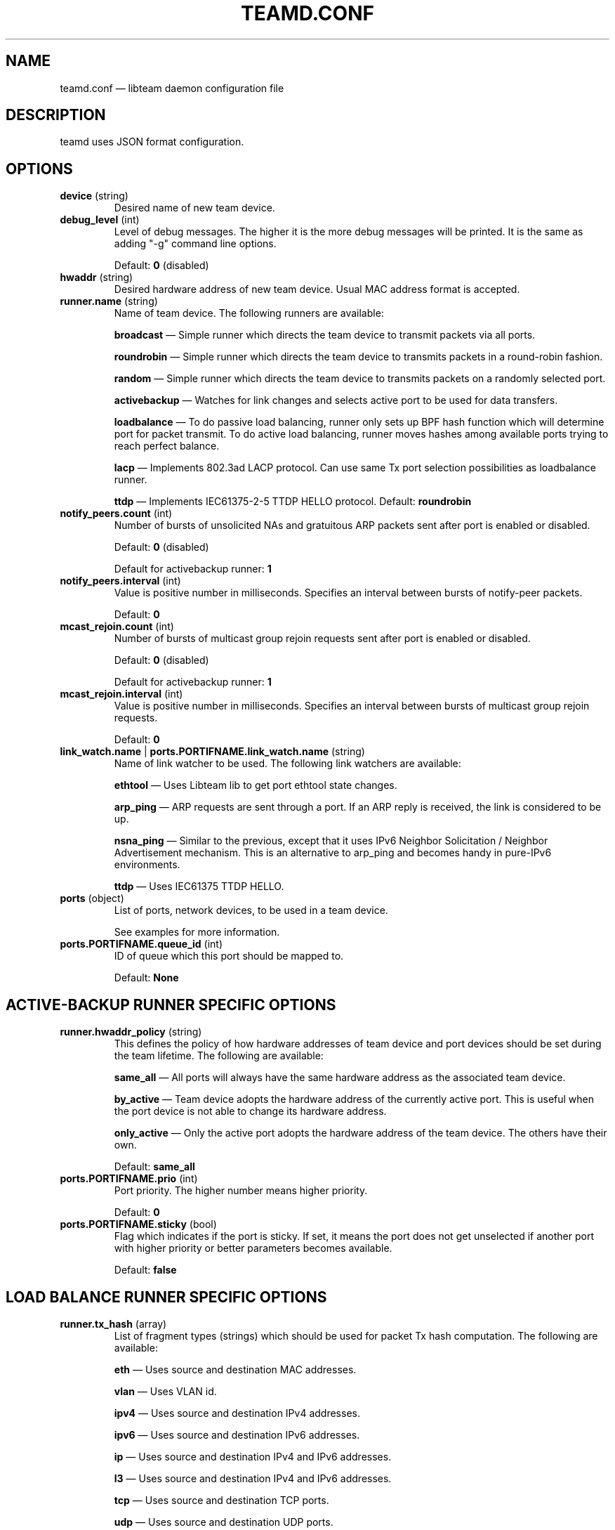 .TH TEAMD.CONF 5 "2013-07-09" "libteam" "Team daemon configuration"
.SH NAME
teamd.conf \(em libteam daemon configuration file
.SH DESCRIPTION
.PP
teamd uses JSON format configuration.
.SH OPTIONS
.TP
.BR "device " (string)
Desired name of new team device.
.TP
.BR "debug_level " (int)
Level of debug messages. The higher it is the more debug messages will be printed. It is the same as adding "-g" command line options.
.RS 7
.PP
Default:
.BR "0"
(disabled)
.RE
.TP
.BR "hwaddr " (string)
Desired hardware address of new team device. Usual MAC address format is accepted.
.TP
.BR "runner.name " (string)
Name of team device. The following runners are available:
.RS 7
.PP
.BR "broadcast "\(em
Simple runner which directs the team device to transmit packets via all ports.
.PP
.BR "roundrobin "\(em
Simple runner which directs the team device to transmits packets in a round-robin fashion.
.PP
.BR "random "\(em
Simple runner which directs the team device to transmits packets on a randomly selected port.
.PP
.BR "activebackup "\(em
Watches for link changes and selects active port to be used for data transfers.
.PP
.BR "loadbalance "\(em
To do passive load balancing, runner only sets up BPF hash function which will determine port for packet transmit. To do active load balancing, runner moves hashes among available ports trying to reach perfect balance.
.PP
.BR "lacp "\(em
Implements 802.3ad LACP protocol. Can use same Tx port selection possibilities as loadbalance runner.
.PP
.BR "ttdp "\(em
Implements IEC61375-2-5 TTDP HELLO protocol.
Default:
.BR "roundrobin"
.RE
.TP
.BR "notify_peers.count " (int)
Number of bursts of unsolicited NAs and gratuitous ARP packets sent after port is enabled or disabled.
.RS 7
.PP
Default:
.BR "0"
(disabled)
.PP
Default for activebackup runner:
.BR "1"
.RE
.TP
.BR "notify_peers.interval " (int)
Value is positive number in milliseconds. Specifies an interval between bursts of notify-peer packets.
.RS 7
.PP
Default:
.BR "0"
.RE
.TP
.BR "mcast_rejoin.count " (int)
Number of bursts of multicast group rejoin requests sent after port is enabled or disabled.
.RS 7
.PP
Default:
.BR "0"
(disabled)
.PP
Default for activebackup runner:
.BR "1"
.RE
.TP
.BR "mcast_rejoin.interval " (int)
Value is positive number in milliseconds. Specifies an interval between bursts of multicast group rejoin requests.
.RS 7
.PP
Default:
.BR "0"
.RE
.TP
.BR "link_watch.name "| " ports.PORTIFNAME.link_watch.name " (string)
Name of link watcher to be used. The following link watchers are available:
.RS 7
.PP
.BR "ethtool "\(em
Uses Libteam lib to get port ethtool state changes.
.PP
.BR "arp_ping "\(em
ARP requests are sent through a port. If an ARP reply is received, the link is considered to be up.
.PP
.BR "nsna_ping "\(em
Similar to the previous, except that it uses IPv6 Neighbor Solicitation / Neighbor Advertisement mechanism. This is an alternative to arp_ping and becomes handy in pure-IPv6 environments.
.PP
.BR "ttdp "\(em
Uses IEC61375 TTDP HELLO.
.RE
.TP
.BR "ports " (object)
List of ports, network devices, to be used in a team device.
.RS 7
.PP
See examples for more information.
.RE
.TP
.BR "ports.PORTIFNAME.queue_id " (int)
ID of queue which this port should be mapped to.
.RS 7
.PP
Default:
.BR "None"
.RE
.SH ACTIVE-BACKUP RUNNER SPECIFIC OPTIONS
.TP
.BR "runner.hwaddr_policy " (string)
This defines the policy of how hardware addresses of team device and port devices should be set during the team lifetime. The following are available:
.RS 7
.PP
.BR "same_all "\(em
All ports will always have the same hardware address as the associated team device.
.PP
.BR "by_active "\(em
Team device adopts the hardware address of the currently active port. This is useful when the port device is not able to change its hardware address.
.PP
.BR "only_active "\(em
Only the active port adopts the hardware address of the team device. The others have their own.
.PP
Default:
.BR "same_all"
.RE
.PP
.TP
.BR "ports.PORTIFNAME.prio " (int)
Port priority. The higher number means higher priority.
.RS 7
.PP
Default:
.BR "0"
.RE
.TP
.BR "ports.PORTIFNAME.sticky " (bool)
Flag which indicates if the port is sticky. If set, it means the port does not get unselected if another port with higher priority or better parameters becomes available.
.RS 7
.PP
Default:
.BR "false"
.RE
.SH LOAD BALANCE RUNNER SPECIFIC OPTIONS
.TP
.BR "runner.tx_hash " (array)
List of fragment types (strings) which should be used for packet Tx hash computation. The following are available:
.RS 7
.PP
.BR "eth "\(em
Uses source and destination MAC addresses.
.PP
.BR "vlan "\(em
Uses VLAN id.
.PP
.BR "ipv4 "\(em
Uses source and destination IPv4 addresses.
.PP
.BR "ipv6 "\(em
Uses source and destination IPv6 addresses.
.PP
.BR "ip "\(em
Uses source and destination IPv4 and IPv6 addresses.
.PP
.BR "l3 "\(em
Uses source and destination IPv4 and IPv6 addresses.
.PP
.BR "tcp "\(em
Uses source and destination TCP ports.
.PP
.BR "udp "\(em
Uses source and destination UDP ports.
.PP
.BR "sctp "\(em
Uses source and destination SCTP ports.
.PP
.BR "l4 "\(em
Uses source and destination TCP and UDP and SCTP ports.
.PP
Default:
.B
["eth", "ipv4", "ipv6"]
.RE
.TP
.BR "runner.tx_balancer.name " (string)
Name of active Tx balancer. Active Tx balancing is disabled by default. The only value available is
.BR "basic".
.RS 7
.PP
Default:
.BR "None"
.RE
.TP
.BR "runner.tx_balancer.balancing_interval " (int)
In tenths of a second. Periodic interval between rebalancing.
.RS 7
.PP
Default:
.BR "50"
.RE
.SH LACP RUNNER SPECIFIC OPTIONS
.TP
.BR "runner.active " (bool)
If active is
.BR "true"
LACPDU frames are sent along the configured links periodically. If not, it acts as "speak when spoken to".
.RS 7
.PP
Default:
.BR "true"
.RE
.PP
.TP
.BR "runner.fast_rate " (bool)
Option specifies the rate at which our link partner is asked to transmit LACPDU packets. If this is
.BR "true"
then packets will be sent once per second. Otherwise they will be sent every 30 seconds.
.RS 7
.PP
Default:
.BR "false"
.RE
.TP
.BR "runner.tx_hash " (array)
Same as for load balance runner.
.TP
.BR "runner.tx_balancer.name " (string)
Same as for load balance runner.
.TP
.BR "runner.tx_balancer.balancing_interval " (int)
Same as for load balance runner.
.TP
.BR "runner.sys_prio " (int)
System priority, value can be 0 \(en 65535.
.RS 7
.PP
Default:
.BR "65535"
.RE
.TP
.BR "runner.min_ports " (int)
Specifies the minimum number of ports that must be active before asserting carrier in the master interface, value can be 1 \(en 255.
.RS 7
.PP
Default:
.BR "1"
.RE
.TP
.BR "runner.agg_select_policy " (string)
This selects the policy of how the aggregators will be selected. The following are available:
.RS 7
.PP
.BR "lacp_prio "\(em
Aggregator with highest priority according to LACP standard will be selected. Aggregator priority is affected by per-port option
.BR "lacp_prio".
.PP
.BR "lacp_prio_stable "\(em
Same as previous one, except do not replace selected aggregator if it is still usable.
.PP
.BR "bandwidth "\(em
Select aggregator with highest total bandwidth.
.PP
.BR "count "\(em
Select aggregator with highest number of ports.
.PP
.BR "port_config "\(em
Aggregator with highest priority according to per-port options
.BR "prio " and
.BR "sticky "
will be selected. This means that the aggregator containing the port with the highest priority will be selected unless at least one of the ports in the currently selected aggregator is sticky.
.PP
Default:
.BR "lacp_prio"
.RE
.TP
.BR "ports.PORTIFNAME.lacp_prio " (int)
Port priority according to LACP standard. The lower number means higher priority.
.RS 7
.PP
Default:
.BR "255"
.RE
.TP
.BR "ports.PORTIFNAME.lacp_key " (int)
Port key according to LACP standard. It is only possible to aggregate ports with the same key.
.RS 7
.PP
Default:
.BR "0"
.RE
.PP
.SH TTDP RUNNER SPECIFIC OPTIONS
.TP
.BR "runner.notify_peers.count " (int)
Inherited from the activebackup mode. In order to follow IEC61375-2-5, set to 0.
.TP
.BR "runner.mcast_rejoin.count " (int)
Inherited from the activebackup mode. In order to follow IEC61375-2-5, set to 0.
.TP
.BR "runner.hwaddr_policy " (string)
Inherited from the activebackup mode. The ttdp runner adds two new values for this option:
.RS 7
.PP
.BR "first "\(em
In this mode, the team device will assume the MAC address of the first member port added to it (which should be the first port mentioned in the configuration file). After this, no MAC address changes are done.
.PP
.BR "fixed "\(em
In this mode, the team device will use the MAC address specified in the teamd configuration file with the "hwaddr" directive, while each member port will use its\' real address. No changes are made otherwise. Either this mode or "first" should be used for TTDP, as MAC address handling is left unspecified in the standard, and the other hwaddr policies are likely to cause confusion and breakage.
.RE
.TP
.BR "runner.chassis_hwaddr " (string)
Sets the MAC address used in the mandatory LLDP Chassis TLV sent in TTDP HELLO frames. IEC61375-2-5:2014 mandates that this TLV is included. Required.
.TP
.BR "runner.identity_hwaddr " (string)
The MAC address used to identify this ETBN. This is copied to the "srcId" field in transmitted HELLO packets. Optional. May be specified either in the link watcher scope or here, in which case the this takes precedence and all member port link watchers inherit the value.
.TP
.BR "runner.local_uuid " (string)
Local consist UUID of the consist that this ETBN is in. Sent in HELLO frames, determines consist identity. Must be in the regular UUID format like "99999999-8888-7777-aabb-ccccddddeeee"; this is encoded in big-endian format. Required, either here or in the link watcher scope. If specified only here, all member port link watchers inherit this value. If specified in both scopes, link watcher scope take precedence.
.TP
.BR "runner.silent " (int)
If set to 2, disables all IPC communication; if set to 1, disables outbound IPC communication (the runner does not send updates, but still listens for IPC communication). If set to 0, two-way IPC communication is enabled. Optional.
.RS 7
.PP
Default:
.BR "0"
.RE
.SH ETHTOOL LINK WATCH SPECIFIC OPTIONS
.TP
.BR "link_watch.delay_up "| " ports.PORTIFNAME.link_watch.delay_up " (int)
Value is a positive number in milliseconds. It is the delay between the link coming up and the runner being notified about it.
.RS 7
.PP
Default:
.BR "0"
.RE
.TP
.BR "link_watch.delay_down "| " ports.PORTIFNAME.link_watch.delay_down " (int)
Value is a positive number in milliseconds. It is the delay between the link going down and the runner being notified about it.
.RS 7
.PP
Default:
.BR "0"
.RE
.PP
.SH ARP PING LINK WATCH SPECIFIC OPTIONS
.TP
.BR "link_watch.interval "| " ports.PORTIFNAME.link_watch.interval " (int)
Value is a positive number in milliseconds. It is the interval between ARP requests being sent.
.RS 7
.PP
Default:
.BR "1000"
.RE
.TP
.BR "link_watch.init_wait "| " ports.PORTIFNAME.link_watch.init_wait " (int)
Value is a positive number in milliseconds. It is the delay between link watch initialization and the first ARP request being sent.
.RS 7
.PP
Default:
.BR "0"
.RE
.TP
.BR "link_watch.missed_max "| " ports.PORTIFNAME.link_watch.missed_max " (int)
Maximum number of missed ARP replies. If this number is exceeded, link is reported as down.
.RS 7
.PP
Default:
.BR "3"
.RE
.TP
.BR "link_watch.source_host "| " ports.PORTIFNAME.link_watch.source_host " (hostname)
Hostname to be converted to IP address which will be filled into ARP request as source address.
.RS 7
.PP
Default:
.BR "0.0.0.0"
.RE
.TP
.BR "link_watch.target_host "| " ports.PORTIFNAME.link_watch.target_host " (hostname)
Hostname to be converted to IP address which will be filled into ARP request as destination address.
.TP
.BR "link_watch.validate_active "| " ports.PORTIFNAME.link_watch.validate_active " (bool)
Validate received ARP packets on active ports. If this is not set, all incoming ARP packets will be considered as a good reply.
.RS 7
.PP
Default:
.BR "false"
.RE
.TP
.BR "link_watch.validate_inactive "| " ports.PORTIFNAME.link_watch.validate_inactive " (bool)
Validate received ARP packets on inactive ports. If this is not set, all incoming ARP packets will be considered as a good reply.
.RS 7
.PP
Default:
.BR "false"
.RE
.TP
.BR "link_watch.vlanid "| " ports.PORTIFNAME.link_watch.vlanid " (int)
By default, ARP requests are sent without VLAN tags. This option causes outgoing ARP requests to be sent with the specified VLAN ID number.
.RS 7
.PP
Default:
.BR "None"
.RE
.TP
.BR "link_watch.send_always "| " ports.PORTIFNAME.link_watch.send_always " (bool)
By default, ARP requests are sent on active ports only. This option allows sending even on inactive ports.
.RS 7
.PP
Default:
.BR "false"
.PP
.SH NS/NA PING LINK WATCH SPECIFIC OPTIONS
.TP
.BR "link_watch.interval "| " ports.PORTIFNAME.link_watch.interval " (int)
Value is a positive number in milliseconds. It is the interval between sending NS packets.
.RS 7
.PP
Default:
.BR "1000"
.RE
.TP
.BR "link_watch.init_wait "| " ports.PORTIFNAME.link_watch.init_wait " (int)
Value is a positive number in milliseconds. It is the delay between link watch initialization and the first NS packet being sent.
.TP
.BR "link_watch.missed_max "| " ports.PORTIFNAME.link_watch.missed_max " (int)
Maximum number of missed NA reply packets. If this number is exceeded, link is reported as down.
.RS 7
.PP
Default:
.BR "3"
.RE
.TP
.BR "link_watch.target_host "| " ports.PORTIFNAME.link_watch.target_host " (hostname)
Hostname to be converted to IPv6 address which will be filled into NS packet as target address.
.PP
.SH TTDP LINK WATCH SPECIFIC OPTIONS
.TP
.BR "link_watch.slow_interval "| " ports.PORTIFNAME.link_watch.slow_interval " (int)
Time (in ms) between transmissions in SLOW mode. Optional.
.RS 7
.PP
Default:
.BR 100
.RE
.TP
.BR "link_watch.fast_interval "| " ports.PORTIFNAME.link_watch.fast_interval " (int)
Time (in ms) between transmissions in FAST mode. Optional.
.RS 7
.PP
Default:
.BR 15
.RE
.TP
.BR "link_watch.slow_timeout "| " ports.PORTIFNAME.link_watch.slow_timeout " (int)
Maximum time (in ms) to wait for a packet, before recovery mode is entered and transmission speed is changed to FAST. Optional.
.RS 7
.PP
Default:
.BR 130
.RE
.TP
.BR "link_watch.fast_timeout "| " ports.PORTIFNAME.link_watch.fast_timeout " (int)
Maximum time (in ms) to wait for a packet in recovery mode. After this runs out, we consider the link logically DOWN. Optional.
.RS 7
.PP
Default:
.BR 45
.RE
.TP
.BR "link_watch.link_state_delay_up "| " ports.PORTIFNAME.link_watch.link_state_delay_up " (int)
Minimum time (in ms) that actual physical link status ("ethtool status") must be UP before the link watcher considers the link physically UP and reports it as such. Used to counter links that keep toggling on and off. Optional.
.RS 7
.PP
Default:
.BR 0
.RE
.TP
.BR "link_watch.link_state_delay_down "| " ports.PORTIFNAME.link_watch.link_state_delay_down " (int)
Same as above, but for physical link DOWN status. For instance, if this is set to 100, a link going down physically and then coming back up within 100 ms is not reported as having come down at all (though logical link status, as controlled by the _timeout fields above, might change due to missed HELLO packets during this time). Optional.
.RS 7
.PP
Default:
.BR 0
.RE
.TP
.BR "link_watch.local_uuid "| " ports.PORTIFNAME.link_watch.local_uuid " (string)
Local consist UUID of the consist that this ETBN is in. Sent in HELLO frames, determines consist identity. Must be in the regular UUID format like "99999999-8888-7777-aabb-ccccddddeeee"; this is encoded in big-endian format. Required, either here or in the runner scope; if both, the value specified here takes precedence.
.TP
.BR "link_watch.identify_hwaddr "| " ports.PORTIFNAME.link_watch.identify_hwaddr " (string)
The MAC address to use to identify this ETBN. This is copied to the "srcId" field in transmitted HELLO packets. Optional, may be specified either here or in the runner scope, in which case the former takes precedence. If not specified at all, the address of the team device is used, which may cause strange behavior.
.TP
.BR "link_watch.direction "| " ports.PORTIFNAME.link_watch.direction " (int)
TTDP direction of this individual port. Transmitted on the wire and determines a lot of things in TTDP. Optional, but if not set here, must be set in the runner scope (and that value is then used for all member links).
.TP
.BR "link_watch.line "| " ports.PORTIFNAME.link_watch.line " (string)
TTDP link number of this individual port. Transmitted on the wire and determines a lot of things in TTDP. Required, must be "a", "b", "c" or "d" (not case sensitive).
.TP
.BR "link_watch.initial_mode "| " ports.PORTIFNAME.link_watch.initial_mode " (int)
Determines which transmission mode this port starts up in. Use 1 for regular SLOW startup, and 2 to start in FAST mode. This may change the behavior of any other ETBNs that are already up as we\'re starting up. Optional.
.RS 7
.PP
Default:
.BR 1
.RE
.TP
.BR "link_watch.fast_failed_recovery_mode "| " ports.PORTIFNAME.link_watch.fast_failed_recovery_mode " (bool)
Determines what to do when we leave (fail) recovery mode due to not hearing from any neighbor. The default is to return to SLOW mode, which may delay actual recovery. Setting this to true stays in FAST mode instead. Optional.
.RS 7
.PP
Default:
.BR "false"
.RE
.TP
.BR "link_watch.immediate_timer_start_mode "| " ports.PORTIFNAME.link_watch.immediate_timer_start_mode " (bool)
Determines the startup behavior of the timers used for packet transmission (there is one SLOW timer and one FAST timer, only one of which runs at any given time). If this option is set to false, the initial timer interval is equal to the actual timer interval. In other words, if a change to the FAST transmission mode is decided upon at time t=0, the first FAST mode packet will be transmitted at t=fast_interval, the next at t=2*fast_interval, and so on. If this setting set to true, the initial interval is set to 0, so that in this example, the initial packet is transmitted immediately at t=0, the next one at t=fast_interval, and so on. Optional.
.RS 7
.PP
Default:
.BR "false"
.RE
.TP
.BR "link_watch.strict_peer_recv_status "| " ports.PORTIFNAME.link_watch.strict_peer_recv_status " (bool)
Determines whether the link watcher requires its\' neighbor (peer) to acknowledge its existence by setting the corresponding bits in the peer\'s recvStatus field of HELLO frame to \'10\' before considering the link as logically up. If this option is set to false, these bits are ignored and only receiving HELLo frames from the neighbor suffices to consider the link logically up.
.SH EXAMPLES
.PP
.nf
{
  "device": "team0",
  "runner": {"name": "roundrobin"},
  "ports": {"eth1": {}, "eth2": {}}
}
.fi
.PP
Very basic configuration.
.PP
.nf
{
  "device": "team0",
  "runner": {"name": "activebackup"},
  "link_watch": {"name": "ethtool"},
  "ports": {
    "eth1": {
      "prio": \-10,
      "sticky": true
    },
    "eth2": {
      "prio": 100
    }
  }
}
.fi
.PP
This configuration uses active-backup runner with ethtool link watcher. Port eth2 has higher priority, but the sticky flag ensures that if eth1 becomes active, it stays active while the link remains up.
.PP
.nf
{
  "device": "team0",
  "runner": {"name": "activebackup"},
  "link_watch": {
    "name": "ethtool",
    "delay_up": 2500,
    "delay_down": 1000
  },
  "ports": {
    "eth1": {
      "prio": \-10,
      "sticky": true
    },
    "eth2": {
      "prio": 100
    }
  }
}
.fi
.PP
Similar to the previous one. Only difference is that link changes are not propagated to the runner immediately, but delays are applied.
.PP
.nf
{
  "device": "team0",
  "runner": {"name": "activebackup"},
  "link_watch":	{
    "name": "arp_ping",
    "interval": 100,
    "missed_max": 30,
    "target_host": "192.168.23.1"
  },
  "ports": {
    "eth1": {
      "prio": \-10,
      "sticky": true
    },
    "eth2": {
      "prio": 100
    }
  }
}
.fi
.PP
This configuration uses ARP ping link watch.
.PP
.nf
{
"device": "team0",
"runner": {"name": "activebackup"},
"link_watch": [
  {
    "name": "arp_ping",
    "interval": 100,
    "missed_max": 30,
    "target_host": "192.168.23.1"
  },
  {
    "name": "arp_ping",
    "interval": 50,
    "missed_max": 20,
    "target_host": "192.168.24.1"
  }
],
"ports": {
  "eth1": {
    "prio": \-10,
    "sticky": true
  },
  "eth2": {
    "prio": 100
    }
  }
}
.fi
.PP
Similar to the previous one, only this time two link watchers are used at the same time.
.PP
.nf
{
  "device": "team0",
  "runner": {
    "name": "loadbalance",
    "tx_hash": ["eth", "ipv4", "ipv6"]
  },
  "ports": {"eth1": {}, "eth2": {}}
}
.fi
.PP
Configuration for hash-based passive Tx load balancing.
.PP
.nf
{
  "device": "team0",
  "runner": {
    "name": "loadbalance",
    "tx_hash": ["eth", "ipv4", "ipv6"],
    "tx_balancer": {
      "name": "basic"
    }
  },
  "ports": {"eth1": {}, "eth2": {}}
}
.fi
.PP
Configuration for active Tx load balancing using basic load balancer.
.PP
.nf
{
  "device": "team0",
  "runner": {
    "name": "lacp",
    "active": true,
    "fast_rate": true,
    "tx_hash": ["eth", "ipv4", "ipv6"]
  },
  "link_watch": {"name": "ethtool"},
  "ports": {"eth1": {}, "eth2": {}}
}
.fi
.PP
Configuration for connection to LACP capable counterpart.
.SH SEE ALSO
.BR teamd (8),
.BR teamdctl (8),
.BR teamnl (8),
.BR bond2team (1)
.SH AUTHOR
.PP
Jiri Pirko is the original author and current maintainer of libteam.
